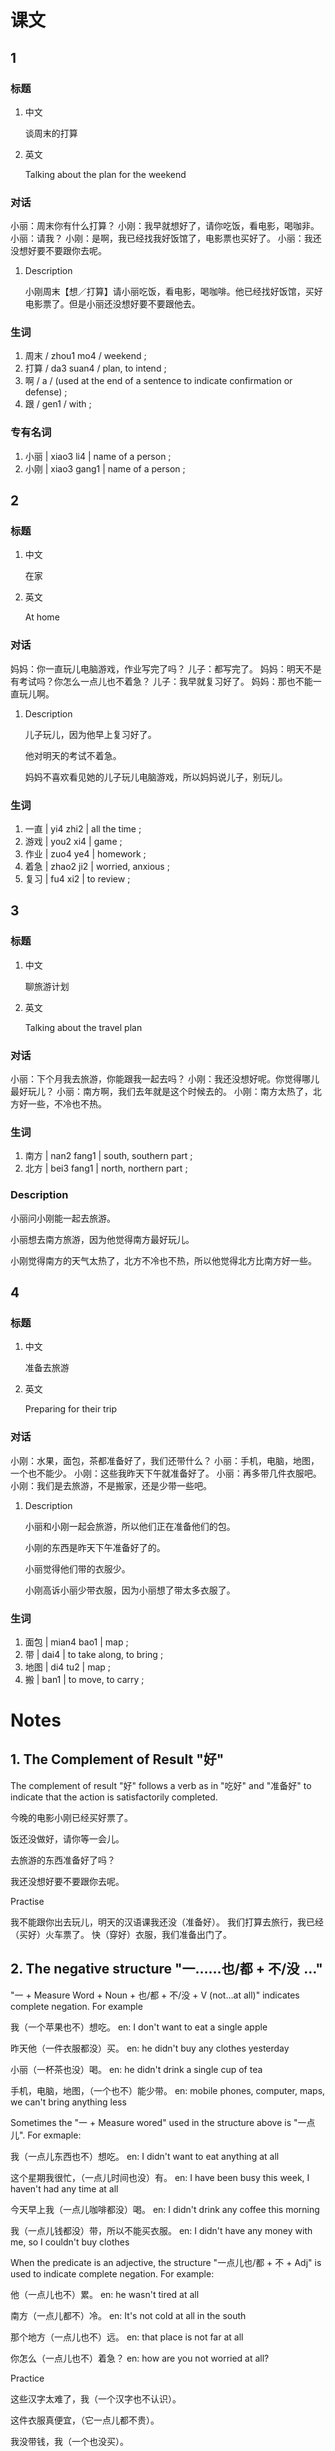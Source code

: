 :PROPERTIES:
:CREATED: [2022-04-30 20:05:25 -05]
:END:

* 课文
:PROPERTIES:
:CREATED: [2022-04-30 14:36:19 -05]
:END:

** 1
:PROPERTIES:
:CREATED: [2022-04-30 14:36:29 -05]
:END:

*** 标题

**** 中文

谈周末的打算

**** 英文

Talking about the plan for the weekend

*** 对话

小丽：周末你有什么打算？
小刚：我早就想好了，请你吃饭，看电影，喝咖非。
小丽：请我？
小刚：是啊，我已经找我好饭馆了，电影票也买好了。
小丽：我还没想好要不要跟你去呢。

**** Description
:PROPERTIES:
:CREATED: [2022-05-09 22:56:15 -05]
:END:

小刚周末【想／打算】请小丽吃饭，看电影，喝咖啡。他已经找好饭馆，买好电影票了。但是小丽还没想好要不要跟他去。

*** 生词

1. 周末 / zhou1 mo4 / weekend ;
2. 打算 / da3 suan4 / plan, to intend ;
3. 啊  / a / (used at the end of a sentence to indicate confirmation or defense) ;
4. 跟 / gen1 / with ;

*** 专有名词

1. 小丽 | xiao3 li4 | name of a person ;
2. 小刚 | xiao3 gang1 | name of a person ;

** 2
:PROPERTIES:
:CREATED: [2022-04-30 14:57:42 -05]
:END:

*** 标题

**** 中文

在家

**** 英文

At home

*** 对话

妈妈：你一直玩儿电脑游戏，作业写完了吗？
儿子：都写完了。
妈妈：明天不是有考试吗？你怎么一点儿也不着急？
儿子：我早就复习好了。
妈妈：那也不能一直玩儿啊。

**** Description
:PROPERTIES:
:CREATED: [2022-05-09 23:00:51 -05]
:END:

儿子玩儿，因为他早上复习好了。

他对明天的考试不着急。

妈妈不喜欢看见她的儿子玩儿电脑游戏，所以妈妈说儿子，别玩儿。

*** 生词

5. 一直 | yi4 zhi2 | all the time ;
6. 游戏 | you2 xi4 | game ;
7. 作业 | zuo4 ye4 | homework ;
8. 着急 | zhao2 ji2 | worried, anxious ;
9. 复习 | fu4 xi2 | to review ;

** 3
:PROPERTIES:
:CREATED: [2022-04-30 15:07:25 -05]
:END:

*** 标题

**** 中文

聊旅游计划

**** 英文

Talking about the travel plan

*** 对话

小丽：下个月我去旅游，你能跟我一起去吗？
小刚：我还没想好呢。你觉得哪儿最好玩儿？
小丽：南方啊，我们去年就是这个时候去的。
小刚：南方太热了，北方好一些，不冷也不热。

*** 生词

10. 南方 | nan2 fang1 | south, southern part ;
11. 北方 | bei3 fang1 | north, northern part ;

*** Description
:PROPERTIES:
:CREATED: [2022-05-09 23:41:52 -05]
:END:

小丽问小刚能一起去旅游。

小丽想去南方旅游，因为他觉得南方最好玩儿。

小刚觉得南方的天气太热了，北方不冷也不热，所以他觉得北方比南方好一些。

** 4
:PROPERTIES:
:CREATED: [2022-04-30 15:20:33 -05]
:END:

*** 标题

**** 中文

准备去旅游

**** 英文

Preparing for their trip

*** 对话

小刚：水果，面包，茶都准备好了，我们还带什么？
小丽：手机，电脑，地图，一个也不能少。
小刚：这些我昨天下午就准备好了。
小丽：再多带几件衣服吧。
小刚：我们是去旅游，不是搬家，还是少带一些吧。

**** Description
:PROPERTIES:
:CREATED: [2022-05-09 23:54:16 -05]
:END:

小丽和小刚一起会旅游，所以他们正在准备他们的包。

小刚的东西是昨天下午准备好了的。

小丽觉得他们带的衣服少。

小刚高诉小丽少带衣服，因为小丽想了带太多衣服了。

*** 生词

12. 面包 | mian4 bao1 | map ;
13. 带 | dai4 | to take along, to bring ;
14. 地图 | di4 tu2 | map ;
15. 搬 | ban1 | to move, to carry ;

* Notes
:PROPERTIES:
:CREATED: [2022-05-07 16:14:15 -05]
:END:

** 1. The Complement of Result "好"
:PROPERTIES:
:CREATED: [2022-05-07 16:14:16 -05]
:ID: 570600ab-13ff-40df-b4e4-812a71d6bb94
:END:

The complement of result "好" follows a verb as in "吃好" and "准备好" to indicate that the action is satisfactorily completed.

今晚的电影小刚已经买好票了。

饭还没做好，请你等一会儿。

去旅游的东西准备好了吗？

我还没想好要不要跟你去呢。

Practise

我不能跟你出去玩儿，明天的汉语课我还没（准备好）。
我们打算去旅行，我已经（买好）火车票了。
快（穿好）衣服，我们准备出门了。

** 2. The negative structure "一……也/都 + 不/没 …"
:PROPERTIES:
:CREATED: [2022-05-07 19:29:40 -05]
:END:

"一 + Measure Word + Noun + 也/都 + 不/没 + V (not…at all)" indicates complete negation. For example

我（一个苹果也不）想吃。
en: I don't want to eat a single apple

昨天他（一件衣服都没）买。
en: he didn't buy any clothes yesterday

小丽（一杯茶也没）喝。
en: he didn't drink a single cup of tea

手机，电脑，地图，（一个也不）能少带。
en: mobile phones, computer, maps, we can't bring anything less

Sometimes the "一 + Measure wored" used in the structure above is "一点儿". For exmaple:

我（一点儿东西也不）想吃。
en: I didn't want to eat anything at all

这个星期我很忙，（一点儿时间也没）有。
en: I have been busy this week, I haven't had any time at all

今天早上我（一点儿咖啡都没）喝。
en: I didn't drink any coffee this morning

我（一点儿钱都没）带，所以不能买衣服。
en: I didn't have any money with me, so I couldn't buy clothes

When the predicate is an adjective, the structure "一点儿也/都 + 不 + Adj" is used to indicate complete negation. For example:

他（一点儿也不）累。
en: he wasn't tired at all

南方（一点儿都不）冷。
en: It's not cold at all in the south

那个地方（一点儿也不）远。
en: that place is not far at all

你怎么（一点儿也不）着急？
en: how are you not worried at all?

Practice

这些汉字太难了，我（一个汉字也不认识）。

这件衣服真便宜，（它一点儿都不贵）。

我没带钱，我（一个也没买）。

** 3. The conjunction "那"
:PROPERTIES:
:CREATED: [2022-05-09 04:54:34 -05]
:END:

Used at the beginning of a sentence, "那" indicates the result obtained or judgment made based on what has been said previously. For example:

Ａ：我不想去看电影。
Ｂ：那我也不去了。

Ａ：（明天的考试）我早就复习了。
Ｂ：那也不能一直玩儿啊。

Practice

Ａ：周末我不想去商店买东西。

Ｂ：（那我们下个周末去吧）。


Ａ：外边下大雨了，不能去踢球了。
Ｂ：（那我们在家看电影）。

Ａ：对不起，红色的手机已经买完了。
Ｂ：（那我不送我哥哥生日礼物）。

* Exercises
:PROPERTIES:
:CREATED: [2022-12-11 14:18:14 -05]
:END:
** 2

*** 1-5
:PROPERTIES:
:ID: f6886aaa-996c-4b3b-927a-924ee31cf360
:END:

**** 选择

***** a

周末

***** b

带

***** c

游戏

***** d

跟

***** e

作业

**** 题

***** 1

****** 内容

你写完🟨了吗？

****** 答案

e

***** 2

****** 内容

上个🟨我们去朋友家玩儿了。

****** 答案

a

***** 3

****** 内容

别玩儿🟨了，快去睡觉。

****** 答案

c

***** 4

****** 内容

他说好请我咆饭，但是没🟨钱。

****** 答案

b

***** 5

****** 内容

胆天我要上课，不能🟨你们一起去玩儿。

****** 答案

d

*** 6-10
:PROPERTIES:
:ID: 1fa51fcb-2374-4120-81dd-6d86ce77e222
:END:

**** 选择

***** a

南方

***** b

搬

***** c

面包

***** d

地图

***** e

打算

**** 题

***** 6

****** 内容

Ａ：你是什么时候🟨家的？我怎么不知道？
Ｂ：上个月。

****** 答案

b

***** 7

****** 内容

Ａ：你是北方人吗？
Ｂ：不是，我是🟨人。

****** 答案

a

***** 8

****** 内容

Ａ：考完试你有什么🟨？
Ｂ：我还没想好。

****** 答案

e

***** 9

****** 内容

Ａ：你好，我要买一张🟨。
Ｂ：三快钱。

****** 答案

d

***** 10

****** 内容

Ａ：累了吧？吃点儿🟨吧。
Ｂ：好，你也吃点儿吧。

****** 答案

c

** 3

*** 1
:PROPERTIES:
:ID: d7f6dbc7-8bea-4789-b88f-67e78a80d35e
:END:

**** 内容

Ａ：衣服都🟨了吗？
Ｂ：我一🟨也🟨。
Ａ：你什么时候洗？
Ｂ：我🟨今天午下洗。

**** 答案

洗完
件衣服
没洗
打算

*** 2
:PROPERTIES:
:ID: 53380e2d-40c7-4c8f-94f9-8b01ac243dba
:END:

**** 内容

Ａ：小狗怎么没吃饭？
Ｂ：我的狗生病了，一🟨也🟨。
Ａ：那🟨你的狗去医院吧。
Ｂ：好吧。

**** 答案

点儿东西
不吃
带

*** 3
:PROPERTIES:
:ID: 8f98951b-51f3-42da-bc0c-90a451b80dc4
:END:

**** 内容

Ａ：我们休息一下再🟨吧。
Ｂ：没关系，我一🟨。
Ａ：那🟨。
Ｂ：好。

**** 答案

搬
点儿也不累
我们搬完再休息

*** 4
:PROPERTIES:
:ID: ce157841-a8b7-4b4d-9492-27c60fca5509
:END:

**** 内容

Ａ：你什么时侯回家？
Ｂ：我还没🟨飞机要呢，你知道在哪儿买要吗？
Ａ：知道，我🟨你一起去吧。
Ｂ：太好了，谢谢。

**** 答案

买
跟

* Application
:PROPERTIES:
:CREATED: [2022-05-11 13:57:01 -05]
:END:

** 1
:PROPERTIES:
:CREATED: [2022-05-11 13:57:17 -05]
:END:

Example

Ａ：我觉得今天很冷。
Ｂ：我觉得一点儿也不冷。我想吃一个苹果。
Ａ：我一个苹果也不想吃。

When the predicate is a countable noun

Ａ：我很喜欢这件衣服，希望生日那天你送给我这件衣服。
Ｂ：我没有钱，我（一件衣服也不能买）。
Ａ：那你后年送给我。

Ａ：你知道为什么今天他没上网？
Ｂ：他现在在图书馆里认真学习，因为明天他有考试。我觉得今天他（一个小时也不想上网）。
Ａ：谢谢，我想和他一起玩儿电脑游戏。

When the predicate is an uncountable noun

Ａ：这个周末我和我哥哥打算爬山，你想去吗？
Ｂ：对不起，这个星期我的工作很忙，我（一点儿时间也没有）。
Ａ：没关系，我们可以下个周末去。

Ａ：你去了哪儿？
Ｂ：我去了商店买水果。
Ａ：你想让我帮你吗？
Ｂ：桌子上有水果。你能帮我洗水果？
Ａ：桌子上（一点儿东西也没有）。
Ｂ：那水果在门外。

When the predicate is an adjective

Ａ：为什么你对明天的考试很着急？
Ｂ：为什么你觉得我很着急？我（一点儿也不着急）。早上我已经复习好了。
Ａ：好的。

Ａ：你能帮我从图书馆带一本书吗？我现在离图书馆很远。
Ｂ：我在公园里。我不知道图书馆在哪儿。你觉得图书馆很远？
Ａ：我觉得图书馆（一点儿也不远）。

Ａ：我们打算下个月去上海旅游。你想去吗？
Ｂ：对不起，下个月我要帮我妈妈卖衣服，因为我爸爸不能帮她。但是，七月我（一点儿也不忙）。
Ａ：那我们下个月不去旅游吧。我们可以七月再去。
Ｂ：太好了，谢谢你。

** Pronunciation
:PROPERTIES:
:CREATED: [2022-05-11 21:54:01 -05]
:END:

（这）件衣服 | zhe4
（希望） | xi1 wang4
（送）给我 | song4
我没（有）钱 | you3
（一）件衣服 | yi2
我（和）我哥哥 | he2
打（算 ） | suan4
（爬）山 | pa2
（星期） | xing1 qi1
工（作） | zuo4
（时间） | shi2 jian1
他（没）上网 | mei2
（觉）得 | jue2
（和） | he2
考（试） | shi4
（着急） | zhao2 ji2
（好） | hao3
（能） | neng2
公（园） | yuan2
打（算） | suan4
上（海） | hai3
你想（去）吗？ | qu4
（帮）她 | bang1
（也） | ye3

